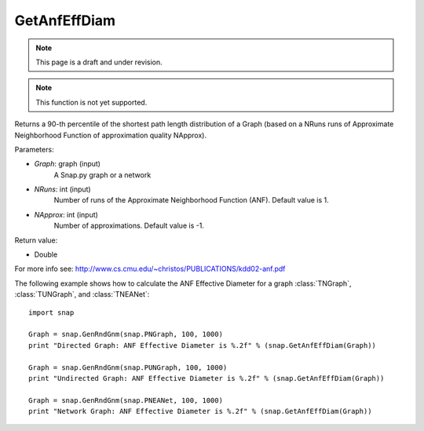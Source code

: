 GetAnfEffDiam
'''''''''''''
.. note::

    This page is a draft and under revision.


.. function:: GetAnfEffDiam(Graph, NRuns = 1, NApprox = -1)

.. note::

    This function is not yet supported.

Returns a 90-th percentile of the shortest path length distribution of a Graph (based on a NRuns runs of Approximate Neighborhood Function of approximation quality NApprox). 

Parameters:

- *Graph*: graph (input)
    A Snap.py graph or a network

- *NRuns*: int (input)
    Number of runs of the Approximate Neighborhood Function (ANF). Default value is 1.

- *NApprox*: int (input)
    Number of approximations. Default value is -1.

Return value:

- Double

For more info see: http://www.cs.cmu.edu/~christos/PUBLICATIONS/kdd02-anf.pdf

The following example shows how to calculate the ANF Effective Diameter for a graph
:class:`TNGraph`, :class:`TUNGraph`, and :class:`TNEANet`::

    import snap

    Graph = snap.GenRndGnm(snap.PNGraph, 100, 1000)
    print "Directed Graph: ANF Effective Diameter is %.2f" % (snap.GetAnfEffDiam(Graph))

    Graph = snap.GenRndGnm(snap.PUNGraph, 100, 1000)
    print "Undirected Graph: ANF Effective Diameter is %.2f" % (snap.GetAnfEffDiam(Graph))

    Graph = snap.GenRndGnm(snap.PNEANet, 100, 1000)
    print "Network Graph: ANF Effective Diameter is %.2f" % (snap.GetAnfEffDiam(Graph))
